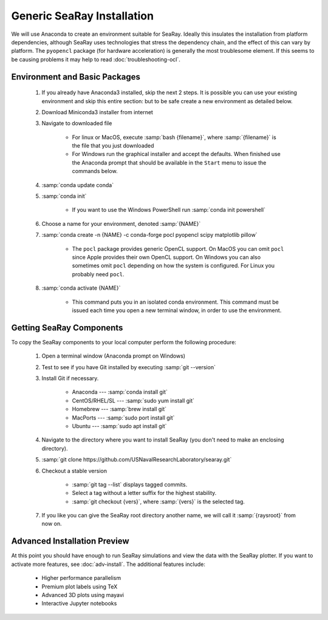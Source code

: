 Generic SeaRay Installation
===========================

We will use Anaconda to create an environment suitable for SeaRay.  Ideally this insulates the installation from platform dependencies, although SeaRay uses technologies that stress the dependency chain, and the effect of this can vary by platform.  The ``pyopencl`` package (for hardware acceleration) is generally the most troublesome element.  If this seems to be causing problems it may help to read :doc:`troubleshooting-ocl`.

Environment and Basic Packages
------------------------------

	#. If you already have Anaconda3 installed, skip the next 2 steps.  It is possible you can use your existing environment and skip this entire section: but to be safe create a new environment as detailed below.
	#. Download Miniconda3 installer from internet
	#. Navigate to downloaded file

		* For linux or MacOS, execute :samp:`bash {filename}`, where :samp:`{filename}` is the file that you just downloaded
		* For Windows run the graphical installer and accept the defaults.  When finished use the Anaconda prompt that should be available in the ``Start`` menu to issue the commands below.

	#. :samp:`conda update conda`
	#. :samp:`conda init`

		* If you want to use the Windows PowerShell run :samp:`conda init powershell`

	#. Choose a name for your environment, denoted :samp:`{NAME}`
	#. :samp:`conda create -n {NAME} -c conda-forge pocl pyopencl scipy matplotlib pillow`

		* The ``pocl`` package provides generic OpenCL support.  On MacOS you can omit ``pocl`` since Apple provides their own OpenCL support.  On Windows you can also sometimes omit ``pocl`` depending on how the system is configured.  For Linux you probably need ``pocl``.

	#. :samp:`conda activate {NAME}`

		* This command puts you in an isolated conda environment.  This command must be issued each time you open a new terminal window, in order to use the environment.

Getting SeaRay Components
-------------------------

To copy the SeaRay components to your local computer perform the following procedure:

	#. Open a terminal window (Anaconda prompt on Windows)
	#. Test to see if you have Git installed by executing :samp:`git --version`
	#. Install Git if necessary.

		* Anaconda --- :samp:`conda install git`
		* CentOS/RHEL/SL --- :samp:`sudo yum install git`
		* Homebrew --- :samp:`brew install git`
		* MacPorts --- :samp:`sudo port install git`
		* Ubuntu --- :samp:`sudo apt install git`

	#. Navigate to the directory where you want to install SeaRay (you don't need to make an enclosing directory).
	#. :samp:`git clone https://github.com/USNavalResearchLaboratory/searay.git`
	#. Checkout a stable version

		* :samp:`git tag --list` displays tagged commits.
		* Select a tag without a letter suffix for the highest stability.
		* :samp:`git checkout {vers}`, where :samp:`{vers}` is the selected tag.

	#. If you like you can give the SeaRay root directory another name, we will call it :samp:`{raysroot}` from now on.

Advanced Installation Preview
------------------------------

At this point you should have enough to run SeaRay simulations and view the data with the SeaRay plotter.  If you want to activate more features, see :doc:`adv-install`.  The additional features include:

	* Higher performance parallelism
	* Premium plot labels using TeX
	* Advanced 3D plots using mayavi
	* Interactive Jupyter notebooks
